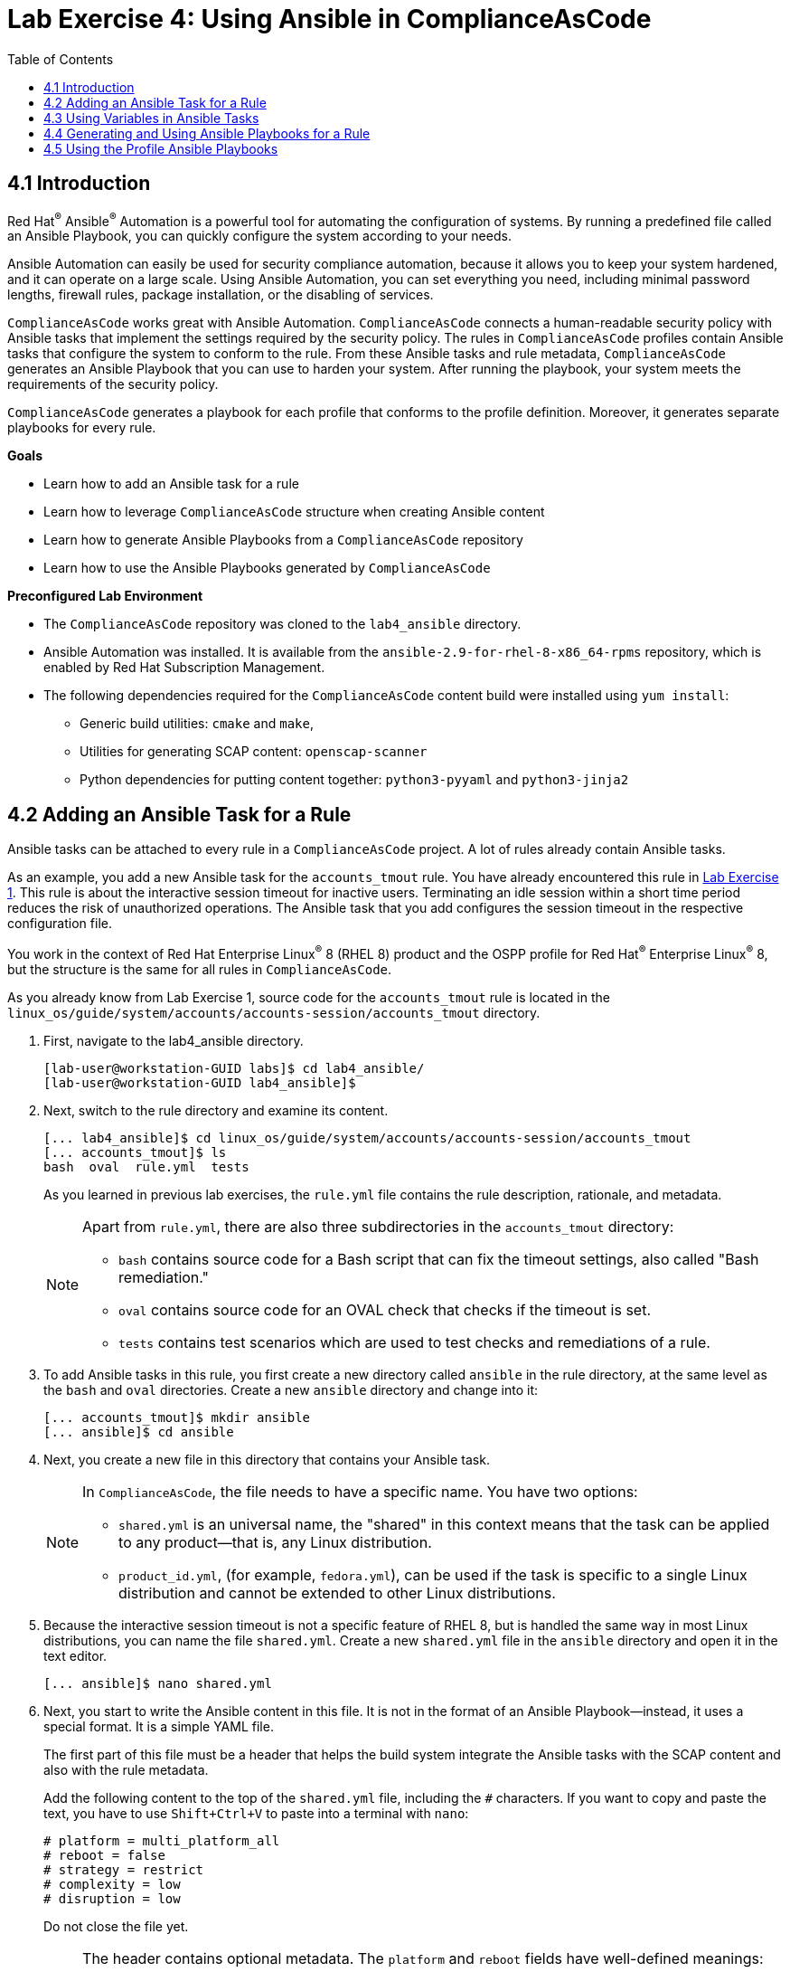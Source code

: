= Lab Exercise 4: Using Ansible in ComplianceAsCode
:toc2:
:linkattrs:
:imagesdir: images


== 4.1 Introduction

Red Hat^(R)^ Ansible^(R)^ Automation is a powerful tool for automating the configuration of systems.
By running a predefined file called an Ansible Playbook, you can quickly configure the system according to your needs.

Ansible Automation can easily be used for security compliance automation, because it allows you to keep your system hardened, and it can operate on a large scale.
Using Ansible Automation, you can set everything you need, including minimal password lengths, firewall rules, package installation, or the disabling of services.

`ComplianceAsCode` works great with Ansible Automation.
`ComplianceAsCode` connects a human-readable security policy with Ansible tasks that implement the settings required by the security policy.
The rules in `ComplianceAsCode` profiles contain Ansible tasks that configure the system to conform to the rule.
From these Ansible tasks and rule metadata, `ComplianceAsCode` generates an Ansible Playbook that you can use to harden your system.
After running the playbook, your system meets the requirements of the security policy.

`ComplianceAsCode` generates a playbook for each profile that conforms to the profile definition.
Moreover, it generates separate playbooks for every rule.


.*Goals*

* Learn how to add an Ansible task for a rule
* Learn how to leverage `ComplianceAsCode` structure when creating Ansible content
* Learn how to generate Ansible Playbooks from a `ComplianceAsCode` repository
* Learn how to use the Ansible Playbooks generated by `ComplianceAsCode`


.*Preconfigured Lab Environment*

* The `ComplianceAsCode` repository was cloned to the `lab4_ansible` directory.
* Ansible Automation was installed.
It is available from the `ansible-2.9-for-rhel-8-x86_64-rpms` repository, which is enabled by Red Hat Subscription Management.
* The following dependencies required for the `ComplianceAsCode` content build were installed using `yum install`:
** Generic build utilities: `cmake` and `make`,
** Utilities for generating SCAP content: `openscap-scanner`
** Python dependencies for putting content together: `python3-pyyaml` and `python3-jinja2`


== 4.2 Adding an Ansible Task for a Rule

Ansible tasks can be attached to every rule in a `ComplianceAsCode` project.
A lot of rules already contain Ansible tasks.

As an example, you add a new Ansible task for the `accounts_tmout` rule.
You have already encountered this rule in link:lab1_introduction.adoc[Lab Exercise 1^].
This rule is about the interactive session timeout for inactive users.
Terminating an idle session within a short time period reduces the risk of unauthorized operations.
The Ansible task that you add configures the session timeout in the respective configuration file.

You work in the context of Red Hat Enterprise Linux^(R)^ 8 (RHEL 8) product and the OSPP profile for Red Hat^(R)^ Enterprise Linux^(R)^ 8,
but the structure is the same for all rules in `ComplianceAsCode`.

As you already know from Lab Exercise 1, source code for the `accounts_tmout` rule is located in the `linux_os/guide/system/accounts/accounts-session/accounts_tmout` directory.

. First, navigate to the lab4_ansible directory.
+
----
[lab-user@workstation-GUID labs]$ cd lab4_ansible/
[lab-user@workstation-GUID lab4_ansible]$
----

. Next, switch to the rule directory and examine its content.
+
----
[... lab4_ansible]$ cd linux_os/guide/system/accounts/accounts-session/accounts_tmout
[... accounts_tmout]$ ls
bash  oval  rule.yml  tests
----
+
As you learned in previous lab exercises, the `rule.yml` file contains the rule description, rationale, and metadata.
+
[NOTE]
====
Apart from `rule.yml`, there are also three subdirectories in the `accounts_tmout` directory:

* `bash` contains source code for a Bash script that can fix the timeout settings, also called "Bash remediation."
* `oval` contains source code for an OVAL check that checks if the timeout is set.
* `tests` contains test scenarios which are used to test checks and remediations of a rule.
====

. To add Ansible tasks in this rule, you first create a new directory called `ansible` in the rule directory, at the same level as the `bash` and `oval` directories.
Create a new `ansible` directory and change into it:
+
----
[... accounts_tmout]$ mkdir ansible
[... ansible]$ cd ansible
----

. Next, you create a new file in this directory that contains your Ansible task.
+
[NOTE]
====
In `ComplianceAsCode`, the file needs to have a specific name.
You have two options:

* `shared.yml` is an universal name, the "shared" in this context means that the task can be applied to any product--that is, any Linux distribution.
* `product_id.yml`, (for example, `fedora.yml`), can be used if the task is specific to a single Linux distribution and cannot be extended to other Linux distributions.
====

. Because the interactive session timeout is not a specific feature of RHEL 8, but is handled the same way in most Linux distributions, you can name the file `shared.yml`.
Create a new `shared.yml` file in the `ansible` directory and open it in the text editor.
+
----
[... ansible]$ nano shared.yml
----

. Next, you start to write the Ansible content in this file.
It is not in the format of an Ansible Playbook--instead, it uses a special format.
It is a simple YAML file.
+
The first part of this file must be a header that helps the build system integrate the Ansible tasks with the SCAP content and also with the rule metadata.
+
Add the following content to the top of the `shared.yml` file, including the `#` characters.
If you want to copy and paste the text, you have to use `Shift+Ctrl+V` to paste into a terminal with `nano`:
+
----
# platform = multi_platform_all
# reboot = false
# strategy = restrict
# complexity = low
# disruption = low
----
+
Do not close the file yet.
+
[NOTE]
====
The header contains optional metadata.
The `platform` and `reboot` fields have well-defined meanings:

* `platform` is a comma-separated list of *products* that the Ansible tasks are applicable to.
It can be an operating system name such as `Red Hat Enterprise Linux 8`, or a wildcard string that matches multiple products--for example,
`multi_platform_rhel`.
Here we use the wildcard string, `multi_platform_all`, that matches all of the possible platforms.
* `reboot` specifies if a reboot is needed to activate the settings.
This can be either `true` or `false`.
Here, we signal that a reboot is not needed.
This value is purely informational and setting it to `true` does not cause Ansible Automation to reboot the system.

The other fields are optional, and their meanings are fuzzier:

* `strategy` is the method or approach for making the described fix.
It is typically one of the following: `configure`, `disable`, `enable`, `patch`, `restrict`, or `unknown`.
* `complexity` is the estimated complexity or difficulty of applying the fix to the target.
It can be `unknown`, `low`, `medium`, or `high`.
* `disruption` is an estimate of the potential for disruption or operational degradation that the application of this fix imposes on the target.
It can be `unknown`, `low`, `medium`, or `high`.
====

. Now, you add an Ansible task or tasks for this rule below the header in `shared.yml`.
Add the following content at the end of the `shared.yml` file.
Again, do not close the file just yet.
+
----
- name: configure timeout
  lineinfile:
      create: yes
      dest: /etc/profile
      regexp: "^#?TMOUT"
      line: "TMOUT=1800"
----
+
At this point, expect the entire file to look like this:
+
----
# platform = multi_platform_all
# reboot = false
# strategy = restrict
# complexity = low
# disruption = low

- name: configure timeout
  lineinfile:
      create: yes
      dest: /etc/profile
      regexp: "^#?TMOUT"
      line: "TMOUT=1800"
----
+
[NOTE]
====
If you are familiar with Ansible Automation, you probably know that you just wrote an link:https://docs.ansible.com/ansible/latest/user_guide/playbooks_intro.html#tasks-list[Ansible task^].
Normally, Ansible tasks are low-level components of Ansible Playbooks.
The `ComplianceAsCode` project allows content contributors to focus on tasks, and the playbook that aggregates them is generated by the project.
When writing tasks, you can use the standard Ansible syntax and write the Ansible tasks the exact same way as you write in Ansible Playbooks.
You can use link:https://docs.ansible.com/ansible/latest/modules/modules_by_category.html[any Ansible module^].

Using Ansible language, you have defined a new Ansible task with the name "configure timeout".
It uses the link:https://docs.ansible.com/ansible/latest/modules/lineinfile_module.html[lineinfile^] Ansible module, which can add, modify, and remove lines in configuration files.
Using the `lineinfile` module, you insert the line `TMOUT=1800` to `/etc/profile`.

Note that the `regexp` line defines a regular expression that determines what Ansible Automation is going to do.
If the regular expression matches a line, it is substituted with `line`, so the lines `TMOUT=3600` and `#TMOUT=1800` are replaced by `TMOUT=1800`.
If no line matches the regular expression, contents of `line` are simply appended to `dest`, which in this case is `/etc/profile`.
====
+
In this rule, you add only a single Ansible task.
If your goals need to be achieved by multiple Ansible tasks, they all go into the same file.
+
In `ComplianceAsCode`, the general rule is that the Ansible tasks must conform to the rule description in `rule.yml` for the given rule.
Tasks must not do anything different than what the `rule.yml` description requires.
Think of the rule description as a natural language specification of what needs to be implemented in Ansible Automation.

// Now, it is a good time to build the playbook, open it, and run it in a check mode.

== 4.3 Using Variables in Ansible Tasks

At this point, your task does not fully conform to the rule description in `rule.yml`.
The difference is that `rule.yml` does not define a specific value for the timeout.

. Check that `rule.yml` does not specify whether the timeout should be 1800 seconds or a different amount of time.
In fact, the rule is parametrized by a variable, `var_accounts_tmout`.
The specific value for a timeout variable is set by setting `var_accounts_tmout` in the profile definition.
This way, every profile can define a different timeout but still reuse the same source code.
+
You need to fix the Ansible task to use the `var_accounts_tmout` variable instead of explicitly setting 1800 seconds in the task.
The general format for binding a variable from `ComplianceAsCode` profiles is `- (xccdf-var name_of_the_variable)`.

. Add the following line (including the dash at the beginning of the line) right after the `# disruption = low` line in the `shared.yml` file:
+
----
- (xccdf-var var_accounts_tmout)
----
+
Now, you can use the bound variable in the `configure timeout` Ansible task as an Ansible variable using the standard Ansible syntax.
When the `shared.yml` file is processed by the `ComplianceAsCode` build system, this variable binding is resolved automatically and a new Ansible variable is created in the `vars` list in the generated playbook.

. Replace `line: "TMOUT=1800"` with `line: "TMOUT={{ var_accounts_tmout }}"` to use the variable in the task.
+
At this point you have completed adding Ansible tasks for the `accounts_tmout` rule.
Expect the contents of the `shared.yml` file to look like this:
+
----
# platform = multi_platform_all
# reboot = false
# strategy = restrict
# complexity = low
# disruption = low
- (xccdf-var var_accounts_tmout)

- name: configure timeout
  lineinfile:
      create: yes
      dest: /etc/profile
      regexp: ^#?TMOUT
      line: "TMOUT={{ var_accounts_tmout }}"
----

. You can now save the file by pressing `Ctrl+X`, then entering `y` to save and exit.

== 4.4 Generating and Using Ansible Playbooks for a Rule

You now generate a playbook for the `accounts_tmout` rule you modified.
You do this in the context of the Red Hat^(R)^ Enterprise Linux^(R)^ 8 product and the OSPP profile for Red Hat^(R)^ Enterprise Linux^(R)^ 8.

To generate Ansible Playbooks, a complete build of the content for the product needs to be performed.
That means that all of the other playbooks for all of the other rules are generated as well.
Moreover, the SCAP content is also generated.

. Go back to the project root directory and run the following command to build the RHEL 8 product:
+
----
[... ansible]$ cd /home/lab-user/labs/lab4_ansible
[... lab4_ansible]$ ./build_product rhel8
----

. The Playbooks are generated in the `build/rhel8/playbooks` directory.
Check the contents of this directory:
+
----
[... lab4_ansible]$ ls build/rhel8/playbooks
cjis  cui  hipaa  ospp   pci-dss  rht-ccp  standard
----
+
Note that there is a directory for each profile in the RHEL8 product.
That is because each profile consists of a different set of rules and the rules are parametrized by variables which can have different values in each profile.

. The `accounts_tmout` rule is, for example, a part of the OSPP profile, so take a peek into the `ospp` directory:
+
----
[... lab4_ansible]$ ls build/rhel8/playbooks/ospp
----
+
There are many playbook files in the `ospp` directory.
One of them is the `accounts_tmout.yml` file, which is the Ansible Playbook that contains the Ansible tasks you added in the `accounts_tmout` rule.

. Open it in the text editor:
+
----
[... lab4_ansible]$ nano build/rhel8/playbooks/ospp/accounts_tmout.yml
----
+
The contents of the `build/rhel8/playbooks/ospp/accounts_tmout.yml` file look like this:
+
----

# platform = multi_platform_all
# reboot = false
# strategy = restrict
# complexity = low
# disruption = low
- name: Set Interactive Session Timeout
  hosts: '@@HOSTS@@'
  become: true
  vars:
    var_accounts_tmout: '1800'
  tags:
    - CCE-80673-7
    - NIST-800-171-3.1.11
    - NIST-800-53-AC-12
    - NIST-800-53-SC-10
    - accounts_tmout
    - low_complexity
    - low_disruption
    - medium_severity
    - no_reboot_needed
    - restrict_strategy
  tasks:

    - name: configure timeout
      lineinfile:
        create: true
        dest: /etc/profile
        regexp: ^#?TMOUT
        line: TMOUT={{ var_accounts_tmout }}
----
+
[TIP]
====
If you see a typo in the YAML file, edit the source again and rebuild.
After that, you need to replace the placeholder string, `'@@HOSTS@@'`.

----
[... lab4_ansible]$ nano linux_os/guide/system/accounts/accounts-session/accounts_tmout/ansible/shared.yml
[... lab4_ansible]$ ./build_product rhel8
[... lab4_ansible]$ nano build/rhel8/playbooks/ospp/accounts_tmout.yml
----
====
+
This is a normal Ansible Playbook that Ansible users are familiar with.
The name of the playbook is the same as the title of the rule, which is defined in `rule.yml`.

. The `hosts` section contains only a placeholder string, `'@@HOSTS@@'`, which needs to be replaced by a list of IP addresses or hosts that the playbook applies to.
You have to edit this in order to check the playbook.
To use your playbook on your machine (on a local host), replace `'@@HOSTS@@'` with `'localhost'` and press `Ctrl+X`, then enter `y` to save and exit.
+
----
...
- name: Set Interactive Session Timeout
  hosts: 'localhost'
  become: true
...
----
+
Note that the timeout value supplied by the `var_accounts_tmout` variable was set to a specific value (1800 seconds) during the build process, and the variable was added to the `vars` section of the playbook.
+
Note also that the playbook has tags in the `tags` section that were added based on metadata in `rule.yml`.
At the beginning, it contains the CCE (Common Configuration Enumeration) identifier.
Finally, the `tasks:` section contains the Ansible task that you created.

. Run the playbook:
+
----
[... lab4_ansible]$ ansible-playbook build/rhel8/playbooks/ospp/accounts_tmout.yml
----

. Check if it has any effect:
+
----
[... lab4_ansible]$ cat /etc/profile
----
+
Note that `TMOUT=1800` is at the end of the file!
+
The biggest advantage of using Ansible tasks in `ComplianceAsCode` is that it gets integrated with the SCAP content, the HTML report, and the HTML guide as well.

. Switch to the console view and open the terminal if it is not yet open.
. Run the following command to open the HTML guide for the OSPP profile for Red Hat^(R)^ Enterprise Linux^(R)^ 8 in your Firefox web browser, or navigate to the OSPP guide the same way you have in previous exercises:
+
----
[... ~]$ firefox /home/lab-user/labs/lab4_ansible/build/guides/ssg-rhel8-guide-ospp.html
----

. Check the "Set Interactive Session Timeout" rule.
Click the blue `(show)` link to the right of the green "Remediation Ansible snippet" label and you see your recently added Ansible content.
+
.The "Set Interactive Session Timeout" rule displayed in an HTML guide and including the expanded Ansible content
image::4-01-guide.png[]

You no longer need console view in this lab.

== 4.5 Using the Profile Ansible Playbooks

In the previous section, you learned about using a playbook for the `accounts_tmout` rule.
However, security policies are usually complex, which in turn means that profiles consist of many rules.
It is not convenient to have a separate Ansible Playbook for each rule, because that means you need to apply many Ansible Playbooks to the system.
Fortunately, `ComplianceAsCode` also generates Ansible Playbooks that contain all of the tasks for a given profile in a single playbook.

The playbooks are located in the `build/ansible` directory.
This directory contains Ansible Playbooks for each profile.
The Playbooks files have `.yml` extension.

----
[... lab4_ansible]$ ls build/ansible
all-profile-playbooks-rhel8
rhel8-playbook-cjis.yml
rhel8-playbook-cui.yml
rhel8-playbook-default.yml
rhel8-playbook-hipaa.yml
rhel8-playbook-ospp.yml
rhel8-playbook-ospp.yml
rhel8-playbook-pci-dss.yml
rhel8-playbook-rht-ccp.yml
rhel8-playbook-standard.yml
----

. Check the contents of the OSPP profile playbook in your editor and verify that a task for the `accounts_tmout` rule is there among all the other tasks.
+
----
[... lab4_ansible]$ nano build/ansible/rhel8-playbook-ospp.yml
----
+
At this point, you have per-rule Ansible Playbooks available, as well as per-profile ones.
You can integrate these into your CI/CD pipelines and infrastructure management as needed.

<<top>>

link:README.adoc#table-of-contents[ Table of Contents ] | link:lab5_oval.adoc[Lab 5 - The Art of OVAL Checks]
